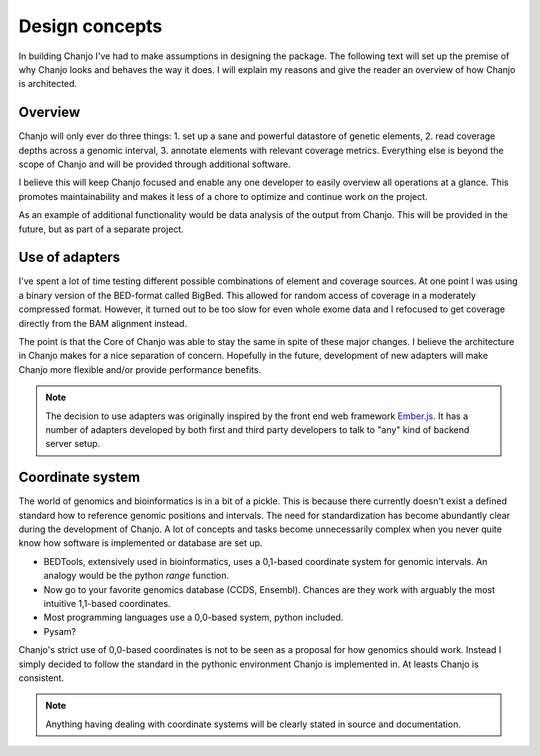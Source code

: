 ..  _design:

Design concepts
================
In building Chanjo I've had to make assumptions in designing the package. The following text will set up the premise of why Chanjo looks and behaves the way it does. I will explain my reasons and give the reader an overview of how Chanjo is architected.

Overview
------------------
Chanjo will only ever do three things: 1. set up a sane and powerful datastore of genetic elements, 2. read coverage depths across a genomic interval, 3. annotate elements with relevant coverage metrics. Everything else is beyond the scope of Chanjo and will be provided through additional software.

I believe this will keep Chanjo focused and enable any one developer to easily overview all operations at a glance. This promotes maintainability and makes it less of a chore to optimize and continue work on the project.

.. image:: _static/overview.png
   :alt: A brief overview of the workflow

As an example of additional functionality would be data analysis of the output from Chanjo. This will be provided in the future, but as part of a separate project.

Use of adapters
------------------
I've spent a lot of time testing different possible combinations of element and coverage sources. At one point I was using a binary version of the BED-format called BigBed. This allowed for random access of coverage in a moderately compressed format. However, it turned out to be too slow for even whole exome data and I refocused to get coverage directly from the BAM alignment instead.

The point is that the Core of Chanjo was able to stay the same in spite of these major changes. I believe the architecture in Chanjo makes for a nice separation of concern. Hopefully in the future, development of new adapters will make Chanjo more flexible and/or provide performance benefits.

.. note::
    The decision to use adapters was originally inspired by the front end web framework `Ember.js <http://emberjs.com/>`_. It has a number of adapters developed by both first and third party developers to talk to "any" kind of backend server setup.

Coordinate system
------------------
The world of genomics and bioinformatics is in a bit of a pickle. This is because there currently doesn't exist a defined standard how to reference genomic positions and intervals. The need for standardization has become abundantly clear during the development of Chanjo. A lot of concepts and tasks become unnecessarily complex when you never quite know how software is implemented or database are set up.

* BEDTools, extensively used in bioinformatics, uses a 0,1-based coordinate system for genomic intervals. An analogy would be the python `range` function.

* Now go to your favorite genomics database (CCDS, Ensembl). Chances are they work with arguably the most intuitive 1,1-based coordinates.

* Most programming languages use a 0,0-based system, python included.

* Pysam?

Chanjo's strict use of 0,0-based coordinates is not to be seen as a proposal for how genomics should work. Instead I simply decided to follow the standard in the pythonic environment Chanjo is implemented in. At leasts Chanjo is consistent. 

.. note::
    Anything having dealing with coordinate systems will be clearly stated in source and documentation. 
